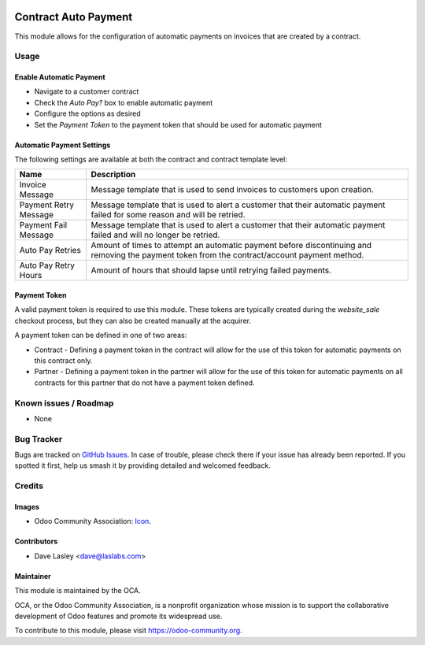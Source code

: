 .. image:: https://img.shields.io/badge/licence-AGPL--3-blue.svg
   :target: http://www.gnu.org/licenses/agpl-3.0-standalone.html
   :alt: License: AGPL-3

=====================
Contract Auto Payment
=====================

This module allows for the configuration of automatic payments on invoices that are created by a contract.

Usage
=====

Enable Automatic Payment
------------------------

* Navigate to a customer contract
* Check the `Auto Pay?` box to enable automatic payment
* Configure the options as desired
* Set the `Payment Token` to the payment token that should be used for automatic payment

Automatic Payment Settings
--------------------------

The following settings are available at both the contract and contract template level:

+-----------------------+-----------------------------------------------------------------------------------------------------------------------------------------------+
| Name                  | Description                                                                                                                                   |
+=======================+===============================================================================================================================================+
| Invoice Message       | Message template that is used to send invoices to customers upon creation.                                                                    |
+-----------------------+-----------------------------------------------------------------------------------------------------------------------------------------------+
| Payment Retry Message | Message template that is used to alert a customer that their automatic payment failed for some reason and will be retried.                    |
+-----------------------+-----------------------------------------------------------------------------------------------------------------------------------------------+
| Payment Fail Message  | Message template that is used to alert a customer that their automatic payment failed and will no longer be retried.                          |
+-----------------------+-----------------------------------------------------------------------------------------------------------------------------------------------+
| Auto Pay Retries      | Amount of times to attempt an automatic payment before discontinuing and removing the payment token from the contract/account payment method. |
+-----------------------+-----------------------------------------------------------------------------------------------------------------------------------------------+
| Auto Pay Retry Hours  | Amount of hours that should lapse until retrying failed payments.                                                                             |
+-----------------------+-----------------------------------------------------------------------------------------------------------------------------------------------+

Payment Token
-------------

A valid payment token is required to use this module. These tokens are typically created during the `website_sale` checkout process, but they can also be created manually at the acquirer.

A payment token can be defined in one of two areas:

* Contract - Defining a payment token in the contract will allow for the use of this token for automatic payments on this contract only.
* Partner - Defining a payment token in the partner will allow for the use of this token for automatic payments on all contracts for this partner that do not have a payment token defined.

.. image:: https://odoo-community.org/website/image/ir.attachment/5784_f2813bd/datas
   :alt: Try me on Runbot
   :target: https://runbot.odoo-community.org/runbot/110/10.0

Known issues / Roadmap
======================

* None

Bug Tracker
===========

Bugs are tracked on `GitHub Issues
<https://github.com/OCA/contract/issues>`_. In case of trouble, please
check there if your issue has already been reported. If you spotted it first,
help us smash it by providing detailed and welcomed feedback.

Credits
=======

Images
------

* Odoo Community Association: `Icon <https://github.com/OCA/maintainer-tools/blob/master/template/module/static/description/icon.svg>`_.

Contributors
------------

* Dave Lasley <dave@laslabs.com>


Maintainer
----------

.. image:: https://odoo-community.org/logo.png
   :alt: Odoo Community Association
   :target: https://odoo-community.org

This module is maintained by the OCA.

OCA, or the Odoo Community Association, is a nonprofit organization whose
mission is to support the collaborative development of Odoo features and
promote its widespread use.

To contribute to this module, please visit https://odoo-community.org.


